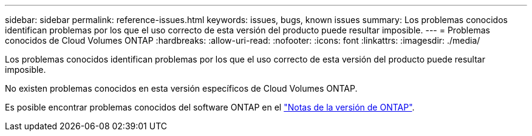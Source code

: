 ---
sidebar: sidebar 
permalink: reference-issues.html 
keywords: issues, bugs, known issues 
summary: Los problemas conocidos identifican problemas por los que el uso correcto de esta versión del producto puede resultar imposible. 
---
= Problemas conocidos de Cloud Volumes ONTAP
:hardbreaks:
:allow-uri-read: 
:nofooter: 
:icons: font
:linkattrs: 
:imagesdir: ./media/


[role="lead"]
Los problemas conocidos identifican problemas por los que el uso correcto de esta versión del producto puede resultar imposible.

No existen problemas conocidos en esta versión específicos de Cloud Volumes ONTAP.

Es posible encontrar problemas conocidos del software ONTAP en el https://library.netapp.com/ecm/ecm_download_file/ECMLP2492508["Notas de la versión de ONTAP"^].
